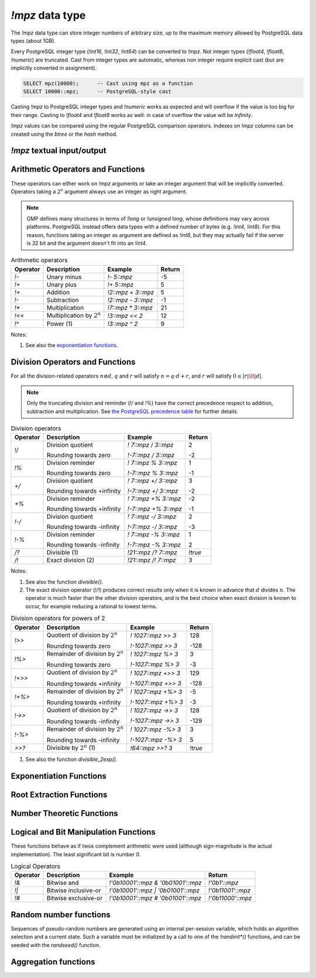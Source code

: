 `!mpz` data type
================

The `!mpz` data type can store integer numbers of arbitrary size, up to the
maximum memory allowed by PostgreSQL data types (about 1GB).

Every PostgreSQL integer type (`!int16`, `!int32`, `!int64`) can be converted
to `!mpz`. Not integer types (`!float4`, `!float8`, `!numeric`) are truncated.
Cast from integer types are automatic, whereas non integer require explicit
cast (but are implicitly converted in assignment).

.. code-block:: postgres

    SELECT mpz(10000);      -- Cast using mpz as a function
    SELECT 10000::mpz;      -- PostgreSQL-style cast

Casting `!mpz` to PostgreSQL integer types and `!numeric` works as expected
and will overflow if the value is too big for their range. Casting to
`!float4` and `!float8` works as well: in case of overflow the value will be
*Infinity*.

`!mpz` values can be compared using the regular PostgreSQL comparison
operators. Indexes on `!mpz` columns can be created using the *btree* or the
*hash* method.


`!mpz` textual input/output
---------------------------

.. function:: mpz(text)
              mpz(text, base)

    Convert a textual representation into an `!mpz` number. The form
    :samp:`{text}::mpz` is equivalent to :samp:`mpz({text})`.

    White space is allowed in the string, and is simply ignored.

    The *base* may vary from 2 to 62, or if *base* is 0 or omitted, then the
    leading characters are used: ``0x`` and ``0X`` for hexadecimal, ``0b`` and
    ``0B`` for binary, ``0`` for octal, or decimal otherwise.

    For bases up to 36, case is ignored; upper-case and lower-case letters
    have the same value.  For bases 37 to 62, upper-case letter represent the
    usual 10..35 while lower-case letter represent 36..61.

    .. code-block:: psql

        =# SELECT '0x10'::mpz AS "hex", '10'::mpz AS "dec",
        -#        '010'::mpz AS "oct", '0b10'::mpz AS "bin";
         hex | dec | oct | bin
        -----+-----+-----+-----
         16  | 10  | 8   | 2


    .. note:: The maximum base accepted by GMP 4.1 is 36, not 62.


.. function:: text(z)
              text(z, base)

    Convert the `!mpz` *z* into a string. The form :samp:`{z}::text` is
    equivalent to :samp:`text({z})`.

    *base* may vary from 2 to 62 or from −2 to −36.  For base in the range
    2..36, digits and lower-case letters are used; for −2..−36, digits and
    upper-case letters are used; for 37..62, digits, upper-case letters, and
    lower-case letters (in that significance order) are used. If *base* is not
    specified, 10 is assumed.

    .. note:: The maximum base accepted by GMP 4.1 is 36, not 62.


Arithmetic Operators and Functions
----------------------------------

These operators can either work on `!mpz` arguments or take an integer
argument that will be implicitly converted.  Operators taking a :math:`2^n`
argument always use an integer as right argument.

.. note::
    GMP defines many structures in terms of `!long` or `!unsigned long`, whose
    definitions may vary across platforms. PostgreSQL instead offers data
    types with a defined number of bytes (e.g. `!int4`, `!int8`). For this
    reason, functions taking an integer as argument are defined as `!int8`,
    but they may actually fail if the server is 32 bit and the argument
    doesn't fit into an `!int4`.

.. table:: Arithmetic operators

    =========== =============================== =================== ===========
    Operator    Description                     Example             Return
    =========== =============================== =================== ===========
    `!-`        Unary minus                     `!- 5::mpz`         -5
    `!+`        Unary plus                      `!+ 5::mpz`         5
    `!+`        Addition                        `!2::mpz + 3::mpz`  5
    `!-`        Subtraction                     `!2::mpz - 3::mpz`  -1
    `!*`        Multiplication                  `!7::mpz * 3::mpz`  21
    `!<<`       Multiplication by :math:`2^n`   `!3::mpz << 2`      12
    `!^`        Power (1)                       `!3::mpz ^ 2`       9
    =========== =============================== =================== ===========

Notes:

(1)
    See also the `exponentiation functions`_.


.. function:: abs(z)

    Return the absolute value of *z*.


.. function:: sgn(z)

    Return +1 if *z* > 0, 0 if *z* = 0, and -1 if *z* < 0.


.. function:: odd(z)
              even(z)

    Return `!true` if *z* is odd or even, respectively, else `!false`.


Division Operators and Functions
--------------------------------

For all the division-related operators :math:`n \oslash d`, :math:`q` and
:math:`r` will satisfy :math:`n = q \cdot d + r`, and :math:`r` will satisfy
:math:`0 \le |r| \lt |d|`.

.. note::
    Only the truncating division and reminder (`!/` and `!%`) have the correct
    precedence respect to addition, subtraction and multiplication.
    See `the PostgreSQL precedence table`__ for further details.

    .. __: http://www.postgresql.org/docs/9.0/static/sql-syntax-lexical.html#SQL-PRECEDENCE-TABLE

..
    note: this table contains non-breaking spaces to align the - signs.

.. table:: Division operators

    =========== =============================== ==================== =======
    Operator    Description                     Example              Return
    =========== =============================== ==================== =======
    `!/`        Division quotient               `! 7::mpz / 3::mpz`  2

                Rounding towards zero           `!-7::mpz / 3::mpz`  -2

    `!%`        Division reminder               `! 7::mpz % 3::mpz`  1

                Rounding towards zero           `!-7::mpz % 3::mpz`  -1

    `+/`        Division quotient               `! 7::mpz +/ 3::mpz` 3

                Rounding towards +infinity      `!-7::mpz +/ 3::mpz` -2

    `+%`        Division reminder               `! 7::mpz +% 3::mpz` -2

                Rounding towards +infinity      `!-7::mpz +% 3::mpz` -1

    `!-/`       Division quotient               `! 7::mpz -/ 3::mpz` 2

                Rounding towards -infinity      `!-7::mpz -/ 3::mpz` -3

    `!-%`       Division reminder               `! 7::mpz -% 3::mpz` 1

                Rounding towards -infinity      `!-7::mpz -% 3::mpz` 2

    `/?`        Divisible (1)                   `!21::mpz /? 7::mpz` `!true`

    `/!`        Exact division (2)              `!21::mpz /! 7::mpz` 3
    =========== =============================== ==================== =======

Notes:

(1)
    See also the function `divisible()`.

(2)
    The exact division operator (`!/!`) produces correct results only when it
    is known in advance that :math:`d` divides :math:`n`.  The operator is
    much faster than the other division operators, and is the best choice when
    exact division is known to occur, for example reducing a rational to
    lowest terms.

..
    note: this table contains non-breaking spaces to align the - signs.

.. table:: Division operators for powers of 2

    ======== ==================================== =================== =======
    Operator Description                          Example             Return
    ======== ==================================== =================== =======
    `!>>`    Quotient of division by :math:`2^n`  `! 1027::mpz >> 3`  128

             Rounding towards zero                `!-1027::mpz >> 3`  -128

    `!%>`    Remainder of division by :math:`2^n` `! 1027::mpz %> 3`  3

             Rounding towards zero                `!-1027::mpz %> 3`  -3

    `!+>>`   Quotient of division by :math:`2^n`  `! 1027::mpz +>> 3` 129

             Rounding towards +infinity           `!-1027::mpz +>> 3` -128

    `!+%>`   Remainder of division by :math:`2^n` `! 1027::mpz +%> 3` -5

             Rounding towards +infinity           `!-1027::mpz +%> 3` -3

    `!->>`   Quotient of division by :math:`2^n`  `! 1027::mpz ->> 3` 128

             Rounding towards -infinity           `!-1027::mpz ->> 3` -129

    `!-%>`   Remainder of division by :math:`2^n` `! 1027::mpz -%> 3` 3

             Rounding towards -infinity           `!-1027::mpz -%> 3` 5

    `>>?`    Divisible by :math:`2^n` (1)         `!64::mpz >>? 3`    `!true`
    ======== ==================================== =================== =======

(1)
    See also the function `divisible_2exp()`.


.. function:: tdiv_qr(n, d)

    Return a tuple containing quotient *q* and remainder *r* of the division,
    rounding towards 0.


.. function:: cdiv_qr(n, d)

    Return a tuple containing quotient *q* and remainder *r* of the division,
    rounding towards +infinity (ceil).


.. function:: fdiv_qr(n, d)

    Return a tuple containing quotient *q* and remainder *r* of the division,
    rounding towards -infinity (floor).



.. function:: divisible(n, d)
              divisible_2exp(n, b)

    Return `!true` if *n* is exactly divisible by *d*, or in the case of
    `!divisible_2exp()` by :math:`2^b`.

    :math:`n` is divisible by :math:`d` if there exists an integer :math:`q`
    satisfying :math:`n = q \cdot d`.  Unlike the other division operators,
    *d*\=0 is accepted and following the rule it can be seen that only 0
    is considered divisible by 0.

    The operators `!/?` and `!>>?` are aliases for `!divisible()` and
    `!divisible_2exp()`.


.. function:: congruent(n, c, d)
              congruent_2exp(n, c, b)

    Return `!true` if *n* is congruent to *c* modulo *d*, or in the case of
    `!congruent_2exp()` modulo :math:`2^b`.

    :math:`n` is congruent to :math:`c \mod d` if there exists an integer
    :math:`q` satisfying :math:`n = c + q \cdot d`. Unlike the other division
    operators, *d*\=0 is accepted and following the rule it can be seen that n
    and c are considered congruent mod 0 only when exactly equal.


Exponentiation Functions
------------------------

.. function:: pow(base, exp)

    Return *base* raised to *exp*.

    *exp* is defined as `!int8` but must fit into a `!long` as defined on the
    server.

    The function is an alias for the `!^` operator.


.. function:: powm(base, exp, mod)

    Return (*base* raised to *exp*) modulo *mod*.

    Negative *exp* is supported if an inverse *base^-1* mod *mod* exists (see
    `invert()` function). If an inverse doesn't exist then a divide by zero is
    raised.


Root Extraction Functions
-------------------------

.. function:: root(op, n)

    Return the truncated integer part of the *n*\th root of *op*.

    *n* is defined as `!int8` but must fit into a `!long` as defined on the
    server.

.. function:: rootrem(op, n)

    Return a tuple of 2 elements with the truncated integer part of the *n*\th
    root of *op* and the remainder (*i.e.* *op* - *root* ^ *n*).

    .. code-block:: psql

        =# select * from rootrem(28, 3);
         root | rem
        ------+-----
         3    | 1

    .. note:: The function is not available on GMP version < 4.2.

.. function:: sqrt(op)

    Return the truncated integer part of the square root of *op*.

.. function:: sqrtrem(op)

    Return a tuple of 2 elements with the truncated integer part of the square
    root of *op* and the remainder (*i.e.* *op* - *root* \* *root*).

    .. code-block:: psql

        =# select * from sqrtrem(83);
         root | rem
        ------+-----
         9    | 2

.. function:: perfect_power(op)

    Return `!true` if *op* is a perfect power, *i.e.*, if there exist
    integers :math:`a` and :math:`b`, with :math:`b>1`, such that *op* equals
    :math:`a^b`.

    Under this definition both 0 and 1 are considered to be perfect powers.
    Negative values of op are accepted, but of course can only be odd perfect
    powers.

.. function:: perfect_square(op)

    Return `!true` if *op* is a perfect square, *i.e.*, if the square root of
    *op* is an integer. Under this definition both 0 and 1 are considered to
    be perfect squares.


Number Theoretic Functions
--------------------------

.. function:: probab_prime(n, reps)

    Determine whether *n* is prime. Return 2 if *n* is definitely prime,
    return 1 if *n* is probably prime (without being certain), or return 0 if
    *n* is definitely composite.

    This function does some trial divisions, then some `Miller-Rabin
    probabilistic primality tests`__. *reps* controls how many such tests are
    done, 5 to 10 is a reasonable number, more will reduce the chances of a
    composite being returned as “probably prime”.

    .. __: http://en.wikipedia.org/wiki/Miller%E2%80%93Rabin_primality_test

    Miller-Rabin and similar tests can be more properly called compositeness
    tests. Numbers which fail are known to be composite but those which pass
    might be prime or might be composite. Only a few composites pass, hence
    those which pass are considered probably prime.

    .. seealso:: `Primality test
        <http://en.wikipedia.org/wiki/Primality_test>`__


.. function:: nextprime(op)

    Return the next prime greater than *op*.

    This function uses a probabilistic algorithm to identify primes. For
    practical purposes it's adequate, the chance of a composite passing will
    be extremely small.


.. function:: gcd(a, b)

    Return the greatest common divisor of *a* and *b*. The result is
    always positive even if one or both input operands are negative.


.. function:: gcdext(a, b)

    Return the greatest common divisor *g* of *a* and *b*, and in addition
    coefficients *s* and *t* satisfying :math:`a \cdot s + b \cdot t = g`. The
    value *g* is always positive, even if one or both of *a* and *b* are
    negative. The values *s* and *t* are chosen such that :math:`|s| \le |b|
    \hspace{0em}` and :math:`|t| \le |a| \hspace{0em}`.

    ..
        The \hspace{} are there to avoid the vim rest syntax highlighter to
        get crazy.

    .. code-block:: psql

        =# select * from  gcdext(6, 15);
         g | s  | t
        ---+----+---
         3 | -2 | 1


.. function:: lcm(a, b)

    Return the least common multiple of *a* and *b*. The value returned is
    always positive, irrespective of the signs of *a* and *b*. The return
    will be zero if either *a* or *b* is zero.


.. function:: fac(op)

    Return *op*\!, the factorial of *op*.


.. function:: bin(n, k)

    Return the `binomial coefficient`__ :math:`{n \choose k}`.
    Negative values of *n* are supported, using the identity
    :math:`{-n \choose k} = (-1)^k {n+k-1 \choose k}`.

    .. __: http://en.wikipedia.org/wiki/Binomial_coefficient


.. function:: fib(n)
              fib2(n)

    `!fib()` returns :math:`F_n`, the *n*\th `Fibonacci number`__.
    `!fib2()` returns :math:`F_n` and :math:`F_{n-1}`.

    .. __: http://en.wikipedia.org/wiki/Fibonacci_number

    These functions are designed for calculating isolated Fibonacci numbers.
    When a sequence of values is wanted it's best to start with `!fib2()`
    and iterate the defining :math:`F_{n+1}=F_n+F_{n-1}` or similar.


.. function:: lucnum(n)
              lucnum2(n)

    `!lucnum()` returns :math:`L_n`, the *n*\th `Lucas number`__.
    `!lucnum2()` returns :math:`L_n` and :math:`L_{n-1}`.

    .. __: http://en.wikipedia.org/wiki/Lucas_number

    These functions are designed for calculating isolated Lucas numbers.
    When a sequence of values is wanted it's best to start with `!lucnum2()`
    and iterate the defining :math:`L_{n+1}=L_n+L_{n-1}` or similar.

    The Fibonacci numbers and Lucas numbers are related sequences, so it's
    never necessary to call both `!fib2()` and `!lucnum2()`. The formulas for
    going from Fibonacci to Lucas can be found in `Lucas Numbers Algorithm`__,
    the reverse is straightforward too.

    .. __: http://gmplib.org/manual/Lucas-Numbers-Algorithm.html


.. function:: invert(a, b)

    Return the inverse of *a* modulo *b* if exists. The return value *r*
    will satisfy :math:`0 \le r \lt b`. If an inverse doesn't exist return
    `!NULL`.


.. function:: jacobi(a, b)

    Calculate the `Jacobi symbol`__ :math:`(\frac{a}{b})`. This is defined
    only for *b* odd.

    .. __: http://en.wikipedia.org/wiki/Jacobi_symbol


.. function:: legendre(a, p)

    Calculate the `Legendre symbol`__ :math:`(\frac{a}{p})`.  This is defined
    only for *p* an odd positive prime, and for such *p* it's identical to the
    Jacobi symbol.

    .. __: http://en.wikipedia.org/wiki/Legendre_symbol


.. function:: kronecker(a, b)

    Calculate the Jacobi symbol :math:`(\frac{a}{b})` with the Kronecker
    extension :math:`(\frac{a}{2})=(\frac{2}{a})` when *a* odd, or
    :math:`(\frac{a}{2})=0` when *a* even.

    .. seealso::
        Section 1.4.2, Henri Cohen, "A Course in Computational Algebraic
        Number Theory", Graduate Texts in Mathematics number 138,
        Springer-Verlag, 1993. http://www.math.u-bordeaux.fr/~cohen/


Logical and Bit Manipulation Functions
--------------------------------------

These functions behave as if twos complement arithmetic were used (although
sign-magnitude is the actual implementation). The least significant bit is
number 0.

.. table:: Logical Operators

    ======== ======================== =================================== ===================
    Operator Description              Example                             Return
    ======== ======================== =================================== ===================
    `!&`     Bitwise and              `!'0b10001'::mpz & '0b01001'::mpz`  `!'0b1'::mpz`
    `!|`     Bitwise inclusive-or     `!'0b10001'::mpz | '0b01001'::mpz`  `!'0b11001'::mpz`
    `!#`     Bitwise exclusive-or     `!'0b10001'::mpz # '0b01001'::mpz`  `!'0b11000'::mpz`
    ======== ======================== =================================== ===================


.. function:: com(op)

    Return the ones' complement of *op*.


.. function:: popcount(op)

    If op>=0, return the population count of *op*, which is the number of 1
    bits in the binary representation. If op<0, the number of 1s is infinite,
    and the return value is the largest possible, represented by
    `gmp_max_bitcnt()`.


.. function:: hamdist(op1, op2)

    If *op1* and *op2* are both >=0 or both <0, return the `Hamming
    distance`__
    between the two operands, which is the number of bit positions where *op1*
    and *op2* have different bit values. If one operand is >=0 and the other <0
    then the number of bits different is infinite, and the return value is the
    largest possible, represented by `gmp_max_bitcnt()`.

    .. __: http://en.wikipedia.org/wiki/Hamming_distance


.. function:: scan0(op, starting_bit)
              scan1(op, starting_bit)

    Scan *op*, starting from bit *starting_bit*, towards more significant
    bits, until the first 0 or 1 bit (respectively) is found. Return the index
    of the found bit.

    If the bit at *starting_bit* is already what's sought, then *starting_bit*
    is returned.

    If there's no bit found, then the largest possible bit count is returned
    (represented by `gmp_max_bitcnt()`). This will happen in `!scan0()` past
    the end of a negative number, or `!scan1()` past the end of a nonnegative
    number.


.. function:: setbit(op, bit_index)

    Return *op* with bit *bit_index* set.

.. function:: clrbit(op, bit_index)

    Return *op* with bit *bit_index* cleared.

.. function:: combit(op, bit_index)

    Return *op* with bit *bit_index* complemented.

    .. note:: The function is not available on GMP version < 4.2.

.. function:: tstbit(op, bit_index)

    Test bit *bit_index* in *op* and return 0 or 1 accordingly.


Random number functions
-----------------------

Sequences of pseudo-random numbers are generated using an internal per-session
variable, which holds an algorithm selection and a current state. Such a
variable must be initialized by a call to one of the `!randinit*()` functions,
and can be seeded with the `randseed()` function.

.. function:: randinit()

    Initialize the session random state with a default algorithm. This will be
    a compromise between speed and randomness, and is recommended for
    applications with no special requirements. Currently this is
    `randinit_mt()`.


.. function:: randinit_mt()

    Initialize the session random state for a `Mersenne Twister`__ algorithm.
    This algorithm is fast and has good randomness properties.

    .. __: http://en.wikipedia.org/wiki/Mersenne_twister

    .. note:: The function is not available on GMP version < 4.2.


.. function:: randinit_lc_2exp(a, c, e)

    Initialize the session random state with a `linear congruential`__
    algorithm :math:`X = (a \cdot X + c) \mod 2^e`.

    .. __: http://en.wikipedia.org/wiki/Linear_congruential_generator

    The low bits of *X* in this algorithm are not very random. The least
    significant bit will have a period no more than 2, and the second bit no
    more than 4, etc. For this reason only the high half of each *X* is
    actually used.

    When a random number of more than :math:`e/2` bits is to be generated,
    multiple iterations of the recurrence are used and the results
    concatenated.


.. function:: randinit_lc_2exp_size(s)

    Initialize the session random state for a linear congruential algorithm as
    per `randinit_lc_2exp()`. *a*, *c* and *e* are selected from a table,
    chosen so that size bits (or more) of each *X* will be used, ie.
    :math:`e/2 \ge s`.

    The function fails if *s* is bigger than the table data provides. The
    maximum size currently supported is 128.


.. function:: randseed(seed)

    Set an initial seed value into session random state.

    The size of a seed determines how many different sequences of random
    numbers is possible to generate. The "quality" of the seed is the
    randomness of a given seed compared to the previous seed used, and this
    affects the randomness of separate number sequences. The method for
    choosing a seed is critical if the generated numbers are to be used for
    important applications, such as generating cryptographic keys.

    Traditionally the system time has been used to seed, but care needs to be
    taken with this. If an application seeds often and the resolution of the
    system clock is low, then the same sequence of numbers might be repeated.
    Also, the system time is quite easy to guess, so if unpredictability is
    required then it should definitely not be the only source for the seed
    value. On some systems there's a special device ``/dev/random`` which
    provides random data better suited for use as a seed.


.. function:: urandomb(n)

    Generate a uniformly distributed random integer in the range :math:`0` to
    :math:`2^n−1`, inclusive.

    The session state must be initialized by calling one of the `!randinit()`
    functions before invoking this function.


.. function:: urandomm(n)

    Generate a uniformly distributed random integer in the range 0 to
    *n*\−1, inclusive.

    The session state must be initialized by calling one of the `!randinit()`
    functions before invoking this function.


.. function:: rrandomb(n)

    Generate a random integer with long strings of zeros and ones in the
    binary representation. Useful for testing functions and algorithms, since
    this kind of random numbers have proven to be more likely to trigger
    corner-case bugs. The random number will be in the range :math:`0` to
    :math:`2^n−1`, inclusive.

    The session state must be initialized by calling one of the `!randinit()`
    functions before invoking this function.


Aggregation functions
---------------------

.. function:: sum(z)

    Return the sum of *z* across all input values.

.. function:: prod(z)

    Return the product of *z* across all input values.

.. function:: max(z)

    Return the maximum value of *z* across all input values.

.. function:: min(z)

    Return the minimum value of *z* across all input values.

.. function:: bit_and(z)

    Return the bitwise and of *z* across all input values.

.. function:: bit_or(z)

    Return the bitwise inclusive-or of *z* across all input values.

.. function:: bit_xor(z)

    Return the bitwise exclusive-or of *z* across all input values.


